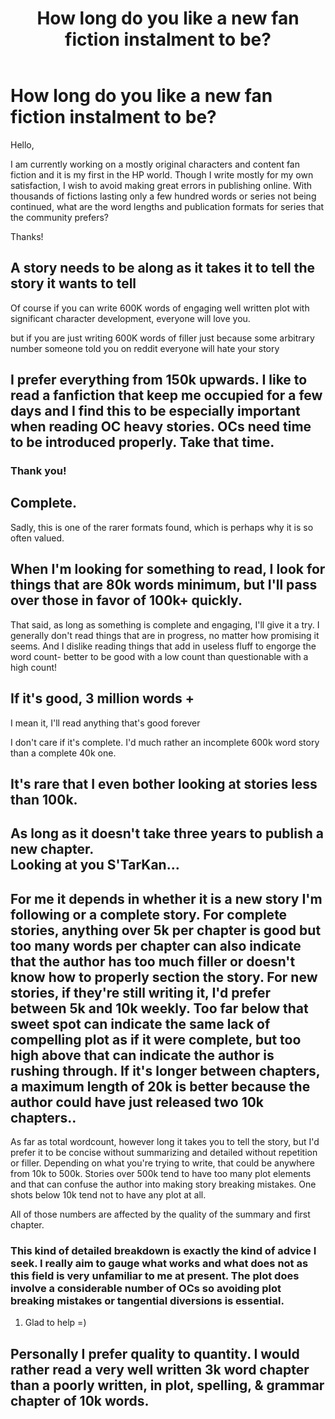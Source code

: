 #+TITLE: How long do you like a new fan fiction instalment to be?

* How long do you like a new fan fiction instalment to be?
:PROPERTIES:
:Score: 11
:DateUnix: 1424472376.0
:DateShort: 2015-Feb-21
:FlairText: Discussion
:END:
Hello,

I am currently working on a mostly original characters and content fan fiction and it is my first in the HP world. Though I write mostly for my own satisfaction, I wish to avoid making great errors in publishing online. With thousands of fictions lasting only a few hundred words or series not being continued, what are the word lengths and publication formats for series that the community prefers?

Thanks!


** A story needs to be along as it takes it to tell the story it wants to tell

Of course if you can write 600K words of engaging well written plot with significant character development, everyone will love you.

but if you are just writing 600K words of filler just because some arbitrary number someone told you on reddit everyone will hate your story
:PROPERTIES:
:Author: Notosk
:Score: 11
:DateUnix: 1424487474.0
:DateShort: 2015-Feb-21
:END:


** I prefer everything from 150k upwards. I like to read a fanfiction that keep me occupied for a few days and I find this to be especially important when reading OC heavy stories. OCs need time to be introduced properly. Take that time.
:PROPERTIES:
:Author: UndeadBBQ
:Score: 9
:DateUnix: 1424474767.0
:DateShort: 2015-Feb-21
:END:

*** Thank you!
:PROPERTIES:
:Score: 1
:DateUnix: 1424484368.0
:DateShort: 2015-Feb-21
:END:


** Complete.

Sadly, this is one of the rarer formats found, which is perhaps why it is so often valued.
:PROPERTIES:
:Author: wordhammer
:Score: 8
:DateUnix: 1424476182.0
:DateShort: 2015-Feb-21
:END:


** When I'm looking for something to read, I look for things that are 80k words minimum, but I'll pass over those in favor of 100k+ quickly.

That said, as long as something is complete and engaging, I'll give it a try. I generally don't read things that are in progress, no matter how promising it seems. And I dislike reading things that add in useless fluff to engorge the word count- better to be good with a low count than questionable with a high count!
:PROPERTIES:
:Author: girlikecupcake
:Score: 3
:DateUnix: 1424501688.0
:DateShort: 2015-Feb-21
:END:


** If it's good, 3 million words +

I mean it, I'll read anything that's good forever

I don't care if it's complete. I'd much rather an incomplete 600k word story than a complete 40k one.
:PROPERTIES:
:Author: snowywish
:Score: 2
:DateUnix: 1424484330.0
:DateShort: 2015-Feb-21
:END:


** It's rare that I even bother looking at stories less than 100k.
:PROPERTIES:
:Author: onlytoask
:Score: 1
:DateUnix: 1424522381.0
:DateShort: 2015-Feb-21
:END:


** As long as it doesn't take three years to publish a new chapter.\\
Looking at you S'TarKan...
:PROPERTIES:
:Author: richardwhereat
:Score: 1
:DateUnix: 1424530974.0
:DateShort: 2015-Feb-21
:END:


** For me it depends in whether it is a new story I'm following or a complete story. For complete stories, anything over 5k per chapter is good but too many words per chapter can also indicate that the author has too much filler or doesn't know how to properly section the story. For new stories, if they're still writing it, I'd prefer between 5k and 10k weekly. Too far below that sweet spot can indicate the same lack of compelling plot as if it were complete, but too high above that can indicate the author is rushing through. If it's longer between chapters, a maximum length of 20k is better because the author could have just released two 10k chapters..

As far as total wordcount, however long it takes you to tell the story, but I'd prefer it to be concise without summarizing and detailed without repetition or filler. Depending on what you're trying to write, that could be anywhere from 10k to 500k. Stories over 500k tend to have too many plot elements and that can confuse the author into making story breaking mistakes. One shots below 10k tend not to have any plot at all.

All of those numbers are affected by the quality of the summary and first chapter.
:PROPERTIES:
:Score: 1
:DateUnix: 1424531346.0
:DateShort: 2015-Feb-21
:END:

*** This kind of detailed breakdown is exactly the kind of advice I seek. I really aim to gauge what works and what does not as this field is very unfamiliar to me at present. The plot does involve a considerable number of OCs so avoiding plot breaking mistakes or tangential diversions is essential.
:PROPERTIES:
:Score: 2
:DateUnix: 1424536772.0
:DateShort: 2015-Feb-21
:END:

**** Glad to help =)
:PROPERTIES:
:Score: 1
:DateUnix: 1424537013.0
:DateShort: 2015-Feb-21
:END:


** Personally I prefer quality to quantity. I would rather read a very well written 3k word chapter than a poorly written, in plot, spelling, & grammar chapter of 10k words.
:PROPERTIES:
:Score: 1
:DateUnix: 1424545173.0
:DateShort: 2015-Feb-21
:END:
